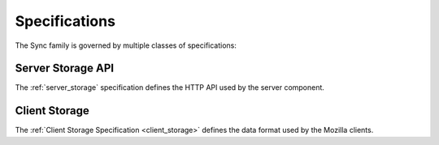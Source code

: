 .. _sync_specifications:

==============
Specifications
==============

The Sync family is governed by multiple classes of specifications:

Server Storage API
==================

The :ref:`server_storage` specification defines the HTTP API used by the
server component.

Client Storage
==============
The :ref:`Client Storage Specification <client_storage>` defines the data
format used by the Mozilla clients.

